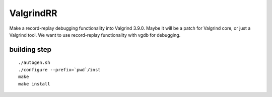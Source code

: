 ValgrindRR
==========
Make a record-replay debugging functionality into Valgrind 3.9.0.
Maybe it will be a patch for Valgrind core, or just a Valgrind tool. 
We want to use record-replay functionality with vgdb for debugging.

building step
-------------
:: 
    
    ./autogen.sh
    ./configure --prefix=`pwd`/inst
    make
    make install
